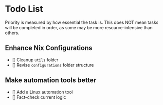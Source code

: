 * Todo List

Priority is measured by how essential the task is.  
This does NOT mean tasks will be completed in order, as some may be more resource-intensive than others.

** Enhance Nix Configurations

   - [] Cleanup =utils= folder
   - [] Revise =configurations= folder structure 
   

** Make automation tools better
   - [] Add a Linux automation tool
   - [] Fact-check current logic
